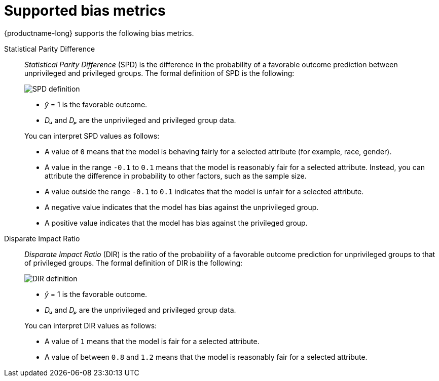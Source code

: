 :_module-type: REFERENCE
:stem:

[id="supported-bias-metrics_{context}"]
= Supported bias metrics

{productname-long} supports the following bias metrics.

//== Demographic parity metrics

Statistical Parity Difference::
+
--
_Statistical Parity Difference_ (SPD) is the difference in the probability of a favorable outcome prediction between unprivileged and privileged groups.  The formal definition of SPD is the following:

image::images/bias-metric-spd.png[SPD definition, scale=60, align="center"]

* _&#375;_ = 1 is the favorable outcome.
* _D&#7524;_ and _D&#8346;_ are the unprivileged and privileged group data.

You can interpret SPD values as follows:

* A value of `0` means that the model is behaving fairly for a selected attribute (for example,  race, gender).
* A value in the range  `-0.1` to `0.1` means that the model is reasonably fair for a selected attribute. Instead, you can attribute the difference in probability to other factors, such as the sample size.
* A value outside the range `-0.1` to `0.1` indicates that the model is unfair for a selected attribute.
* A negative value indicates that the model has bias against the unprivileged group.
* A positive value indicates that the model has bias against the privileged group.
--

Disparate Impact Ratio::
+
--
_Disparate Impact Ratio_ (DIR) is the ratio of the probability of a favorable outcome prediction for unprivileged groups to that of privileged groups. The formal definition of DIR is the following:

image::images/bias-metric-dir.png[DIR definition, scale=35, align="center"]

* _&#375;_ = 1 is the favorable outcome.
* _D&#7524;_ and _D&#8346;_ are the unprivileged and privileged group data.

You can interpret DIR values as follows:

* A value of `1` means that the model is fair for a selected attribute.
* A value of between `0.8` and `1.2` means that the model is reasonably fair for a selected attribute.
--

//== Predictive parity metrics
//
//Average Odds Difference::
//+
//--
//_Average Odds Difference_ measures the difference between the _True Positive Rates_ (TPR) for the privileged and unprivileged groups, and the _False Positive Rates_ (FPR) for the same groups. The formal defintion of AOD is the following:
//
//image::images/bias-metric-aod.png[SPD definition, scale=65, align="center"]
//
//* _FPR&#7524;_ and _FPR&#8346;_  are the FPR data for the unprivileged and privileged groups.
//* _TPR&#7524;_ and _TPR&#8346;_  are the TPR data for the unprivileged and privileged groups.
//
//You can interpret AOD values as follows:
//
//* A fair model has an AOD value of `0`.
//* A positive value indicates the model benefits the unprivileged group.
//* A negative value indicates the model benefits the privileged group
//--
